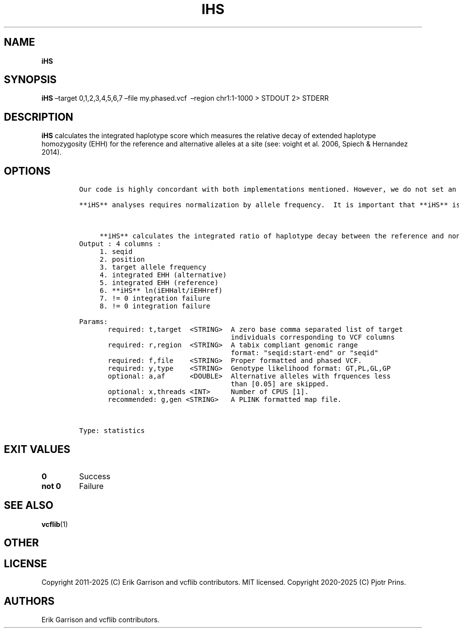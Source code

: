 .\" Automatically generated by Pandoc 2.19.2
.\"
.\" Define V font for inline verbatim, using C font in formats
.\" that render this, and otherwise B font.
.ie "\f[CB]x\f[]"x" \{\
. ftr V B
. ftr VI BI
. ftr VB B
. ftr VBI BI
.\}
.el \{\
. ftr V CR
. ftr VI CI
. ftr VB CB
. ftr VBI CBI
.\}
.TH "IHS" "1" "" "iHS (vcflib)" "iHS (VCF statistics)"
.hy
.SH NAME
.PP
\f[B]iHS\f[R]
.SH SYNOPSIS
.PP
\f[B]iHS\f[R] \[en]target 0,1,2,3,4,5,6,7 \[en]file my.phased.vcf
\ \[en]region chr1:1-1000 > STDOUT 2> STDERR
.SH DESCRIPTION
.PP
\f[B]iHS\f[R] calculates the integrated haplotype score which measures
the relative decay of extended haplotype homozygosity (EHH) for the
reference and alternative alleles at a site (see: voight et al.\ 2006,
Spiech & Hernandez 2014).
.SH OPTIONS
.IP
.nf
\f[C]


Our code is highly concordant with both implementations mentioned. However, we do not set an upper limit to the allele frequency.  **iHS** can be run without a genetic map, in which case the change in EHH is integrated over a constant.  Human genetic maps for GRCh36 and GRCh37 (hg18 & hg19) can be found at: http://bochet.gcc.biostat.washington.edu/beagle/genetic_maps/ . **iHS** by default interpolates SNV positions to genetic position (you don\[aq]t need a genetic position for every VCF entry in the map file).

**iHS** analyses requires normalization by allele frequency.  It is important that **iHS** is calculated over large regions so that the normalization does not down weight real signals.  For genome-wide runs it is recommended to run slightly overlapping windows and throwing out values that fail integration (columns 7 & 8 in the output) and then removing duplicates by using the \[aq]sort\[aq] and \[aq]uniq\[aq] linux commands.  Normalization of the output is as simple as running \[aq]normalize-**iHS**\[aq].



     **iHS** calculates the integrated ratio of haplotype decay between the reference and non-reference allele.
Output : 4 columns :
     1. seqid
     2. position
     3. target allele frequency
     4. integrated EHH (alternative)
     5. integrated EHH (reference)
     6. **iHS** ln(iEHHalt/iEHHref)
     7. != 0 integration failure
     8. != 0 integration failure

Params:
       required: t,target  <STRING>  A zero base comma separated list of target
                                     individuals corresponding to VCF columns
       required: r,region  <STRING>  A tabix compliant genomic range
                                     format: \[dq]seqid:start-end\[dq] or \[dq]seqid\[dq]
       required: f,file    <STRING>  Proper formatted and phased VCF.
       required: y,type    <STRING>  Genotype likelihood format: GT,PL,GL,GP
       optional: a,af      <DOUBLE>  Alternative alleles with frquences less
                                     than [0.05] are skipped.
       optional: x,threads <INT>     Number of CPUS [1].
       recommended: g,gen <STRING>   A PLINK formatted map file.



Type: statistics


\f[R]
.fi
.SH EXIT VALUES
.TP
\f[B]0\f[R]
Success
.TP
\f[B]not 0\f[R]
Failure
.SH SEE ALSO
.PP
\f[B]vcflib\f[R](1)
.SH OTHER
.SH LICENSE
.PP
Copyright 2011-2025 (C) Erik Garrison and vcflib contributors.
MIT licensed.
Copyright 2020-2025 (C) Pjotr Prins.
.SH AUTHORS
Erik Garrison and vcflib contributors.
